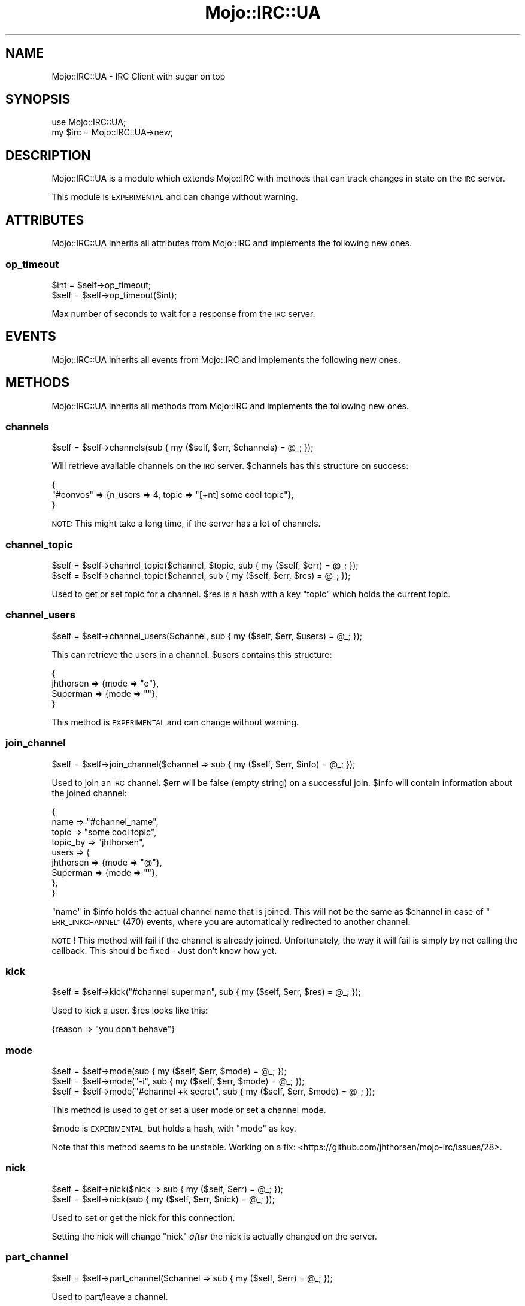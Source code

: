 .\" Automatically generated by Pod::Man 4.14 (Pod::Simple 3.40)
.\"
.\" Standard preamble:
.\" ========================================================================
.de Sp \" Vertical space (when we can't use .PP)
.if t .sp .5v
.if n .sp
..
.de Vb \" Begin verbatim text
.ft CW
.nf
.ne \\$1
..
.de Ve \" End verbatim text
.ft R
.fi
..
.\" Set up some character translations and predefined strings.  \*(-- will
.\" give an unbreakable dash, \*(PI will give pi, \*(L" will give a left
.\" double quote, and \*(R" will give a right double quote.  \*(C+ will
.\" give a nicer C++.  Capital omega is used to do unbreakable dashes and
.\" therefore won't be available.  \*(C` and \*(C' expand to `' in nroff,
.\" nothing in troff, for use with C<>.
.tr \(*W-
.ds C+ C\v'-.1v'\h'-1p'\s-2+\h'-1p'+\s0\v'.1v'\h'-1p'
.ie n \{\
.    ds -- \(*W-
.    ds PI pi
.    if (\n(.H=4u)&(1m=24u) .ds -- \(*W\h'-12u'\(*W\h'-12u'-\" diablo 10 pitch
.    if (\n(.H=4u)&(1m=20u) .ds -- \(*W\h'-12u'\(*W\h'-8u'-\"  diablo 12 pitch
.    ds L" ""
.    ds R" ""
.    ds C` ""
.    ds C' ""
'br\}
.el\{\
.    ds -- \|\(em\|
.    ds PI \(*p
.    ds L" ``
.    ds R" ''
.    ds C`
.    ds C'
'br\}
.\"
.\" Escape single quotes in literal strings from groff's Unicode transform.
.ie \n(.g .ds Aq \(aq
.el       .ds Aq '
.\"
.\" If the F register is >0, we'll generate index entries on stderr for
.\" titles (.TH), headers (.SH), subsections (.SS), items (.Ip), and index
.\" entries marked with X<> in POD.  Of course, you'll have to process the
.\" output yourself in some meaningful fashion.
.\"
.\" Avoid warning from groff about undefined register 'F'.
.de IX
..
.nr rF 0
.if \n(.g .if rF .nr rF 1
.if (\n(rF:(\n(.g==0)) \{\
.    if \nF \{\
.        de IX
.        tm Index:\\$1\t\\n%\t"\\$2"
..
.        if !\nF==2 \{\
.            nr % 0
.            nr F 2
.        \}
.    \}
.\}
.rr rF
.\" ========================================================================
.\"
.IX Title "Mojo::IRC::UA 3"
.TH Mojo::IRC::UA 3 "2017-02-18" "perl v5.32.0" "User Contributed Perl Documentation"
.\" For nroff, turn off justification.  Always turn off hyphenation; it makes
.\" way too many mistakes in technical documents.
.if n .ad l
.nh
.SH "NAME"
Mojo::IRC::UA \- IRC Client with sugar on top
.SH "SYNOPSIS"
.IX Header "SYNOPSIS"
.Vb 2
\&  use Mojo::IRC::UA;
\&  my $irc = Mojo::IRC::UA\->new;
.Ve
.SH "DESCRIPTION"
.IX Header "DESCRIPTION"
Mojo::IRC::UA is a module which extends Mojo::IRC with methods
that can track changes in state on the \s-1IRC\s0 server.
.PP
This module is \s-1EXPERIMENTAL\s0 and can change without warning.
.SH "ATTRIBUTES"
.IX Header "ATTRIBUTES"
Mojo::IRC::UA inherits all attributes from Mojo::IRC and implements the
following new ones.
.SS "op_timeout"
.IX Subsection "op_timeout"
.Vb 2
\&  $int = $self\->op_timeout;
\&  $self = $self\->op_timeout($int);
.Ve
.PP
Max number of seconds to wait for a response from the \s-1IRC\s0 server.
.SH "EVENTS"
.IX Header "EVENTS"
Mojo::IRC::UA inherits all events from Mojo::IRC and implements the
following new ones.
.SH "METHODS"
.IX Header "METHODS"
Mojo::IRC::UA inherits all methods from Mojo::IRC and implements the
following new ones.
.SS "channels"
.IX Subsection "channels"
.Vb 1
\&  $self = $self\->channels(sub { my ($self, $err, $channels) = @_; });
.Ve
.PP
Will retrieve available channels on the \s-1IRC\s0 server. \f(CW$channels\fR has this
structure on success:
.PP
.Vb 3
\&  {
\&    "#convos" => {n_users => 4, topic => "[+nt] some cool topic"},
\&  }
.Ve
.PP
\&\s-1NOTE:\s0 This might take a long time, if the server has a lot of channels.
.SS "channel_topic"
.IX Subsection "channel_topic"
.Vb 2
\&  $self = $self\->channel_topic($channel, $topic, sub { my ($self, $err) = @_; });
\&  $self = $self\->channel_topic($channel, sub { my ($self, $err, $res) = @_; });
.Ve
.PP
Used to get or set topic for a channel. \f(CW$res\fR is a hash with a key \*(L"topic\*(R" which
holds the current topic.
.SS "channel_users"
.IX Subsection "channel_users"
.Vb 1
\&  $self = $self\->channel_users($channel, sub { my ($self, $err, $users) = @_; });
.Ve
.PP
This can retrieve the users in a channel. \f(CW$users\fR contains this structure:
.PP
.Vb 4
\&  {
\&    jhthorsen => {mode => "o"},
\&    Superman  => {mode => ""},
\&  }
.Ve
.PP
This method is \s-1EXPERIMENTAL\s0 and can change without warning.
.SS "join_channel"
.IX Subsection "join_channel"
.Vb 1
\&  $self = $self\->join_channel($channel => sub { my ($self, $err, $info) = @_; });
.Ve
.PP
Used to join an \s-1IRC\s0 channel. \f(CW$err\fR will be false (empty string) on a
successful join. \f(CW$info\fR will contain information about the joined channel:
.PP
.Vb 9
\&  {
\&    name     => "#channel_name",
\&    topic    => "some cool topic",
\&    topic_by => "jhthorsen",
\&    users    => {
\&      jhthorsen => {mode => "@"},
\&      Superman  => {mode => ""},
\&    },
\&  }
.Ve
.PP
\&\*(L"name\*(R" in \f(CW$info\fR holds the actual channel name that is joined. This will not
be the same as \f(CW$channel\fR in case of \*(L"\s-1ERR_LINKCHANNEL\*(R"\s0 (470) events, where you
are automatically redirected to another channel.
.PP
\&\s-1NOTE\s0! This method will fail if the channel is already joined. Unfortunately,
the way it will fail is simply by not calling the callback. This should be
fixed \- Just don't know how yet.
.SS "kick"
.IX Subsection "kick"
.Vb 1
\&  $self = $self\->kick("#channel superman", sub { my ($self, $err, $res) = @_; });
.Ve
.PP
Used to kick a user. \f(CW$res\fR looks like this:
.PP
.Vb 1
\&  {reason => "you don\*(Aqt behave"}
.Ve
.SS "mode"
.IX Subsection "mode"
.Vb 3
\&  $self = $self\->mode(sub { my ($self, $err, $mode) = @_; });
\&  $self = $self\->mode("\-i", sub { my ($self, $err, $mode) = @_; });
\&  $self = $self\->mode("#channel +k secret", sub { my ($self, $err, $mode) = @_; });
.Ve
.PP
This method is used to get or set a user mode or set a channel mode.
.PP
\&\f(CW$mode\fR is \s-1EXPERIMENTAL,\s0 but holds a hash, with \*(L"mode\*(R" as key.
.PP
Note that this method seems to be unstable. Working on a fix:
<https://github.com/jhthorsen/mojo\-irc/issues/28>.
.SS "nick"
.IX Subsection "nick"
.Vb 2
\&  $self = $self\->nick($nick => sub { my ($self, $err) = @_; });
\&  $self = $self\->nick(sub { my ($self, $err, $nick) = @_; });
.Ve
.PP
Used to set or get the nick for this connection.
.PP
Setting the nick will change \*(L"nick\*(R" \fIafter\fR the nick is actually
changed on the server.
.SS "part_channel"
.IX Subsection "part_channel"
.Vb 1
\&  $self = $self\->part_channel($channel => sub { my ($self, $err) = @_; });
.Ve
.PP
Used to part/leave a channel.
.SS "whois"
.IX Subsection "whois"
.Vb 1
\&  $self = $self\->whois($target, sub { my ($self, $err, $info) = @_; });
.Ve
.PP
Used to retrieve information about a user. \f(CW$info\fR contains this information
on success:
.PP
.Vb 9
\&  {
\&    channels => {"#convos => {mode => "@"}],
\&    host     => "example.com",
\&    idle_for => 17454,
\&    name     => "Jan Henning Thorsen",
\&    nick     => "batman",
\&    server   => "hybrid8.debian.local",
\&    user     => "jhthorsen",
\&  },
.Ve
.SH "COPYRIGHT AND LICENSE"
.IX Header "COPYRIGHT AND LICENSE"
Copyright (C) 2014, Jan Henning Thorsen
.PP
This program is free software, you can redistribute it and/or modify it under
the terms of the Artistic License version 2.0.
.SH "AUTHOR"
.IX Header "AUTHOR"
Jan Henning Thorsen \- \f(CW\*(C`jhthorsen@cpan.org\*(C'\fR
